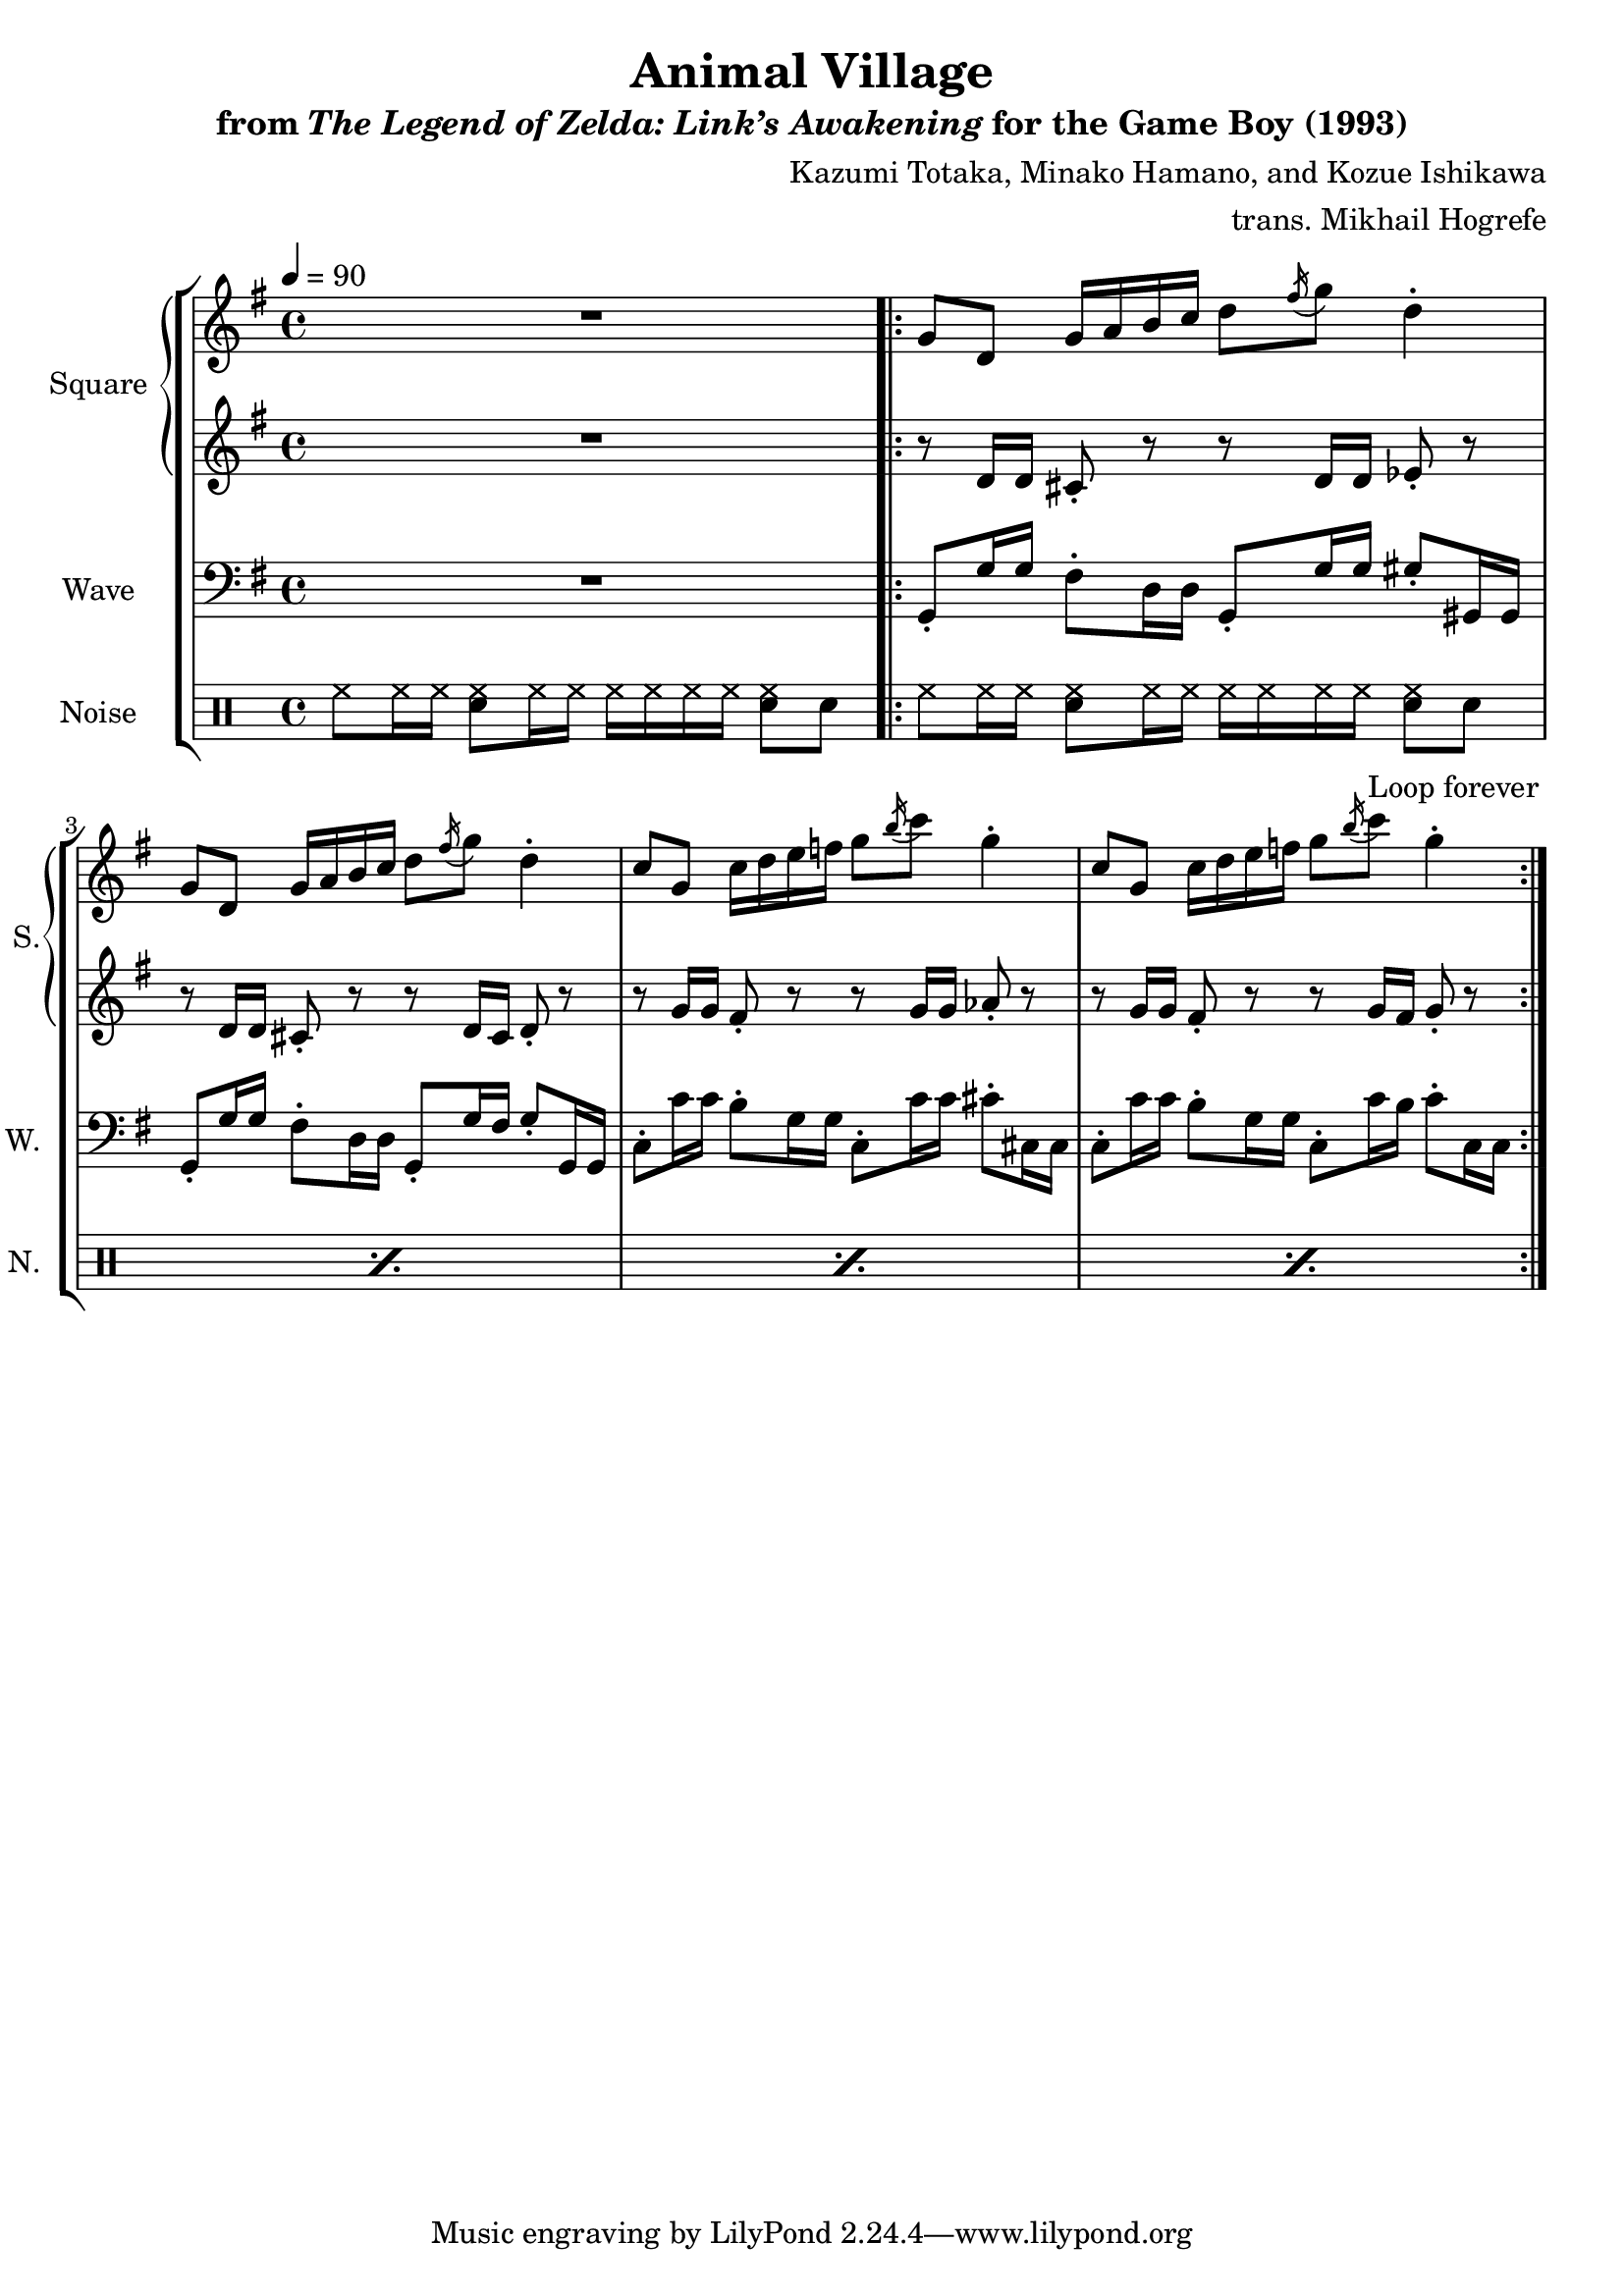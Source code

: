 \version "2.22.0"

smaller = {
    \set fontSize = #-3
    \override Stem #'length-fraction = #0.56
    \override Beam #'thickness = #0.2688
    \override Beam #'length-fraction = #0.56
}

\book {
    \header {
        title = "Animal Village"
        subtitle = \markup { "from" {\italic "The Legend of Zelda: Link’s Awakening"} "for the Game Boy (1993)" }
        composer = "Kazumi Totaka, Minako Hamano, and Kozue Ishikawa"
        arranger = "trans. Mikhail Hogrefe"
    }

    \score {
        {
            \new StaffGroup <<
                \new GrandStaff <<
                    \set GrandStaff.instrumentName = "Square"
                    \set GrandStaff.shortInstrumentName = "S."
                    \new Staff \relative c'' {      
\key g \major
\tempo 4 = 90
R1 |
                    \repeat volta 2 {
g8 d g16 a b c d8 \acciaccatura fis16 g8 d4-. |
g,8 d g16 a b c d8 \acciaccatura fis16 g8 d4-. |
c8 g c16 d e f g8 \acciaccatura b16 c8 g4-. |
c,8 g c16 d e f g8 \acciaccatura b16 c8 g4-. |
                    }
\once \override Score.RehearsalMark.self-alignment-X = #RIGHT
\mark \markup { \fontsize #-2 "Loop forever" }
                    }

                    \new Staff \relative c' {                 
\key g \major
R1 |
r8 d16 d cis8-. r r d16 d ees8-. r |
r8 d16 d cis8-. r r d16 cis d8-. r |
r8 g16 g fis8-. r r g16 g aes8-. r |
r8 g16 g fis8-. r r g16 fis g8-. r |
                    }
                >>

                \new Staff \relative c {
                    \set Staff.instrumentName = "Wave"
                    \set Staff.shortInstrumentName = "W."
\clef bass
\key g \major
R1 |
g8-. g'16 g fis8-. d16 d g,8-. g'16 g gis8-. gis,16 gis |
g8-. g'16 g fis8-. d16 d g,8-. g'16 fis g8-. g,16 g |
c8-. c'16 c b8-. g16 g c,8-. c'16 c cis8-. cis,16 cis |
c8-. c'16 c b8-. g16 g c,8-. c'16 b c8-. c,16 c |
                }

                \new DrumStaff {
                    \drummode {
                        \set Staff.instrumentName="Noise"
                        \set Staff.shortInstrumentName="N."
hh8 hh16 hh <sn hh>8 hh16 hh hh hh hh hh <sn hh>8 sn |
\repeat percent 4 { hh8 hh16 hh <sn hh>8 hh16 hh hh hh hh hh <sn hh>8 sn | }
                    }
                }
            >>
        }
        \layout {
            \context {
                \Staff
                \RemoveEmptyStaves
            }
            \context {
                \DrumStaff
                \RemoveEmptyStaves
            }
        }
    }
}
